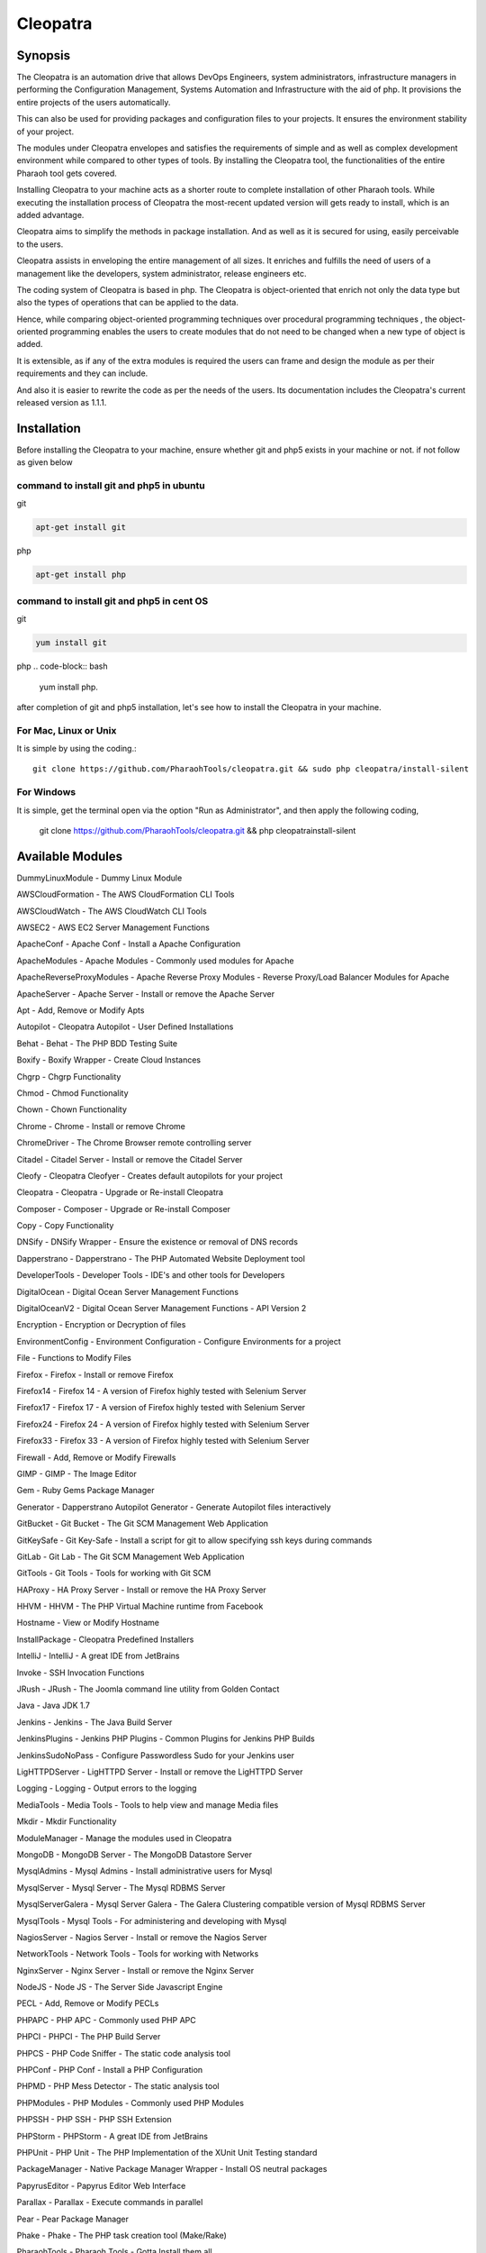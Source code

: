 Cleopatra
=========


Synopsis
********

The Cleopatra is an automation drive that allows DevOps Engineers, system administrators, infrastructure managers in performing the Configuration Management, Systems Automation and Infrastructure with the aid of php. It provisions the entire projects of the users automatically.

This can also be used for providing packages and configuration files to your projects. It ensures the environment stability of your project.

The modules under Cleopatra envelopes and satisfies the requirements of simple and as well as complex development environment while compared to other types of tools. By installing the Cleopatra tool, the functionalities of the entire Pharaoh tool gets covered.

Installing Cleopatra to your machine acts as a shorter route to complete installation of other Pharaoh tools. While executing the installation process of Cleopatra the most-recent updated version will gets ready to install, which is an added advantage.

Cleopatra aims to simplify the methods in package installation. And as well as it is secured for using, easily perceivable to the users.

Cleopatra assists in enveloping the entire management of all sizes. It enriches and fulfills the need of users of a management like the developers, system administrator, release engineers etc.

The coding system of Cleopatra is based in php. The Cleopatra is object-oriented that enrich not only the data type but also the types of operations that can be applied to the data.

Hence, while comparing object-oriented programming techniques over procedural programming techniques , the object-oriented programming enables the users to create modules that do not need to be changed when a new type of object is added.

It is extensible, as if any of the extra modules is required the users can frame and design the module as per their requirements and they can include.

And also it is easier to rewrite the code as per the needs of the users. Its documentation includes the Cleopatra's current released version as 1.1.1.

Installation
************

Before installing the Cleopatra to your machine, ensure whether git and php5 exists in your machine or not.
if not follow as given below

command to install git and php5 in ubuntu
------------------------------------------

git

.. code-block:: bash

                apt-get install git

php

.. code-block:: bash

                apt-get install php

command to install git and php5 in cent OS
-------------------------------------------

git

.. code-block:: bash

                yum install git

php
.. code-block:: bash

                yum install php.

after completion of git and php5 installation, let's see how to install the Cleopatra in your machine.

For Mac, Linux or Unix
-----------------------
It is simple by using the coding.::

        git clone https://github.com/PharaohTools/cleopatra.git && sudo php cleopatra/install-silent

For Windows
------------
It is simple, get the terminal open via the option "Run as Administrator", and then apply the following coding,
	
	git clone https://github.com/PharaohTools/cleopatra.git && php cleopatra\install-silent



Available Modules
******************

DummyLinuxModule - Dummy Linux Module

AWSCloudFormation - The AWS CloudFormation CLI Tools

AWSCloudWatch - The AWS CloudWatch CLI Tools

AWSEC2 - AWS EC2 Server Management Functions

ApacheConf - Apache Conf - Install a Apache Configuration

ApacheModules - Apache Modules - Commonly used modules for Apache

ApacheReverseProxyModules - Apache Reverse Proxy Modules - Reverse Proxy/Load Balancer Modules for Apache

ApacheServer - Apache Server - Install or remove the Apache Server

Apt - Add, Remove or Modify Apts

Autopilot - Cleopatra Autopilot - User Defined Installations

Behat - Behat - The PHP BDD Testing Suite

Boxify - Boxify Wrapper - Create Cloud Instances

Chgrp - Chgrp Functionality

Chmod - Chmod Functionality

Chown - Chown Functionality

Chrome - Chrome - Install or remove Chrome

ChromeDriver - The Chrome Browser remote controlling server

Citadel - Citadel Server - Install or remove the Citadel Server

Cleofy - Cleopatra Cleofyer - Creates default autopilots for your project

Cleopatra - Cleopatra - Upgrade or Re-install Cleopatra

Composer - Composer - Upgrade or Re-install Composer

Copy - Copy Functionality

DNSify - DNSify Wrapper - Ensure the existence or removal of DNS records

Dapperstrano - Dapperstrano - The PHP Automated Website Deployment tool

DeveloperTools - Developer Tools - IDE's and other tools for Developers

DigitalOcean - Digital Ocean Server Management Functions

DigitalOceanV2 - Digital Ocean Server Management Functions - API Version 2

Encryption - Encryption or Decryption of files

EnvironmentConfig - Environment Configuration - Configure Environments for a project

File - Functions to Modify Files

Firefox - Firefox - Install or remove Firefox

Firefox14 - Firefox 14 - A version of Firefox highly tested with Selenium Server

Firefox17 - Firefox 17 - A version of Firefox highly tested with Selenium Server

Firefox24 - Firefox 24 - A version of Firefox highly tested with Selenium Server

Firefox33 - Firefox 33 - A version of Firefox highly tested with Selenium Server

Firewall - Add, Remove or Modify Firewalls

GIMP - GIMP - The Image Editor

Gem - Ruby Gems Package Manager

Generator - Dapperstrano Autopilot Generator - Generate Autopilot files interactively

GitBucket - Git Bucket - The Git SCM Management Web Application

GitKeySafe - Git Key-Safe - Install a script for git to allow specifying ssh keys during commands

GitLab - Git Lab - The Git SCM Management Web Application

GitTools - Git Tools - Tools for working with Git SCM

HAProxy - HA Proxy Server - Install or remove the HA Proxy Server

HHVM - HHVM - The PHP Virtual Machine runtime from Facebook

Hostname - View or Modify Hostname

InstallPackage - Cleopatra Predefined Installers

IntelliJ - IntelliJ - A great IDE from JetBrains

Invoke - SSH Invocation Functions

JRush - JRush - The Joomla command line utility from Golden Contact

Java - Java JDK 1.7

Jenkins - Jenkins - The Java Build Server

JenkinsPlugins - Jenkins PHP Plugins - Common Plugins for Jenkins PHP Builds

JenkinsSudoNoPass - Configure Passwordless Sudo for your Jenkins user

LigHTTPDServer - LigHTTPD Server - Install or remove the LigHTTPD Server

Logging - Logging - Output errors to the logging

MediaTools - Media Tools - Tools to help view and manage Media files

Mkdir - Mkdir Functionality

ModuleManager - Manage the modules used in Cleopatra

MongoDB - MongoDB Server - The MongoDB Datastore Server

MysqlAdmins - Mysql Admins - Install administrative users for Mysql

MysqlServer - Mysql Server - The Mysql RDBMS Server

MysqlServerGalera - Mysql Server Galera - The Galera Clustering compatible version of Mysql RDBMS Server

MysqlTools - Mysql Tools - For administering and developing with Mysql

NagiosServer - Nagios Server - Install or remove the Nagios Server

NetworkTools - Network Tools - Tools for working with Networks

NginxServer - Nginx Server - Install or remove the Nginx Server

NodeJS - Node JS - The Server Side Javascript Engine

PECL - Add, Remove or Modify PECLs

PHPAPC - PHP APC - Commonly used PHP APC

PHPCI - PHPCI - The PHP Build Server

PHPCS - PHP Code Sniffer - The static code analysis tool

PHPConf - PHP Conf - Install a PHP Configuration

PHPMD - PHP Mess Detector - The static analysis tool

PHPModules - PHP Modules - Commonly used PHP Modules

PHPSSH - PHP SSH - PHP SSH Extension

PHPStorm - PHPStorm - A great IDE from JetBrains

PHPUnit - PHP Unit - The PHP Implementation of the XUnit Unit Testing standard

PackageManager - Native Package Manager Wrapper - Install OS neutral packages

PapyrusEditor - Papyrus Editor Web Interface

Parallax - Parallax - Execute commands in parallel

Pear - Pear Package Manager

Phake - Phake - The PHP task creation tool (Make/Rake)

PharaohTools - Pharaoh Tools - Gotta Install them all

Phlagrant - Phlagrant - The Virtual Machine management solution for PHP

Phrankinsense - Phrankinsense - The Pharaoh Tools Project Management Solution

Ping - Test a Ping to see if its responding

Port - Test a Port to see if its responding

PostInput - HTTP Post/Get Input Interface

PostgresServer - Postgres Server - The Postgres RDBMS Server

Process - Process Functionality

Python - Python - The programming language

Ra - Ra - The Pharaoh Tools Build Server

Rackspace - Rackspace/Opencloud Cloud Management Functions

RubyBDD - Ruby BDD Suite - Install Common Gems for Cucumber, Calabash, Capybara and Saucelabs

RubyRVM - Ruby RVM - The Ruby version manager

RubySystem - Ruby RVM System wide - The Ruby version manager system wide version

RunCommand - Execute a Command

SFTP - SFTP Functionality

SVN - SVN - The Source Control Manager

SeleniumServer - The Selenium Web Browser controlling server

Service - Start, Stop or Restart a Service

SshEncrypt - Install/encrypt private SSH keys

SshHarden - Apply security functions to the SSH accounts/setup of the machine

SshKeyInstall - Install SSH Public Keys to a user account

SshKeyStore - Install SSH Public Keys to a user account

SshKeygen - SSH Keygen - Generate SSH Kay Pairs

StandardTools - Standard Tools for any Installation

SudoNoPass - Configure Passwordless Sudo for any User

SystemDetection - System Detection - Detect the Running Operating System

Teamcity - Teamcity - The Jetbrains Build Server

Templating - Install files with placeholders or lines replaced at runtime

Testingkamen - Upgrade or Re-install Testingkamen

ThoughtWorksGo - The Continuous Delivery server from ThoughtWorks

UbuntuCompiler - For Compiling Linux Programs

User - Add, Remove or Modify Users

VNC - VNC - The Display Manager Solution

VNCPasswd - VNCPasswd - The Display Manager Solution

VSphere - VMWare VSphere - Server Management Functions

Varnish - The HTTP Cache

Virtualbox - Virtualbox - The local Virtual Machine Solution

WinExe - Add, Remove or Modify WinExes

WireframeSketcher - Wireframe Sketcher - the Wireframing application

Xvfb - Xvfb - The Display Manager Solution

Yum - Add, Remove or Modify Yum Packages


How to Use
***********

Let us see, how to use the Cleopatra tool, 
first, simply type as ::

    Cleopatra

this command will list all the names of the modules that are available under Cleopatra.
here, the screenshot denotes the display of all modules available under Cleopatra.::



    
    Kevells@Corp:/# cleopatra 
    ******************************


    Cleopatra - Pharaoh Tools
    -------------------

    Configuration, Infrastructure and Systems Automation Management in PHP.

    Can be used to set up a Development Client, Development Server, Testing Servers, SCM Servers or Production
    Application Servers in minutes, out of the box, with Zero configuration across multiple Operating Systems.

    You can quickly create simple or complex systems completely configured by code across platforms.

    Using Convention over Configuration, a lot of common Configuration Management tasks can be completed with little or
    no extra implementation work.

    -------------------------------------------------------------

    Available Commands:
    ---------------------------------------

    DummyLinuxModule - Dummy Linux Module
    ApacheConf - Apache Conf - Install a Apache Configuration
    ApacheModules - Apache Modules - Commonly used modules for Apache
    ApacheReverseProxyModules - Apache Reverse Proxy Modules - Reverse Proxy/Load Balancer Modules for Apache
    ApacheServer - Apache Server - Install or remove the Apache Server
    Apt - Add, Remove or Modify Apts
    Autopilot - Cleopatra Autopilot - User Defined Installations
    Behat - Behat - The PHP BDD Testing Suite
    Boxify - Boxify Wrapper - Create Cloud Instances
    Chgrp - Chgrp Functionality
    Chmod - Chmod Functionality
    Chown - Chown Functionality
    Chrome - Chrome - Install or remove Chrome
    ChromeDriver - The Chrome Browser remote controlling server
    Citadel - Citadel Server - Install or remove the Citadel Server
    Cleofy - Cleopatra Cleofyer - Creates default autopilots for your project
    Cleopatra - Cleopatra - Upgrade or Re-install Cleopatra
    Composer - Composer - Upgrade or Re-install Composer
    Copy - Copy Functionality
    DNSify - DNSify Wrapper - Ensure the existence or removal of DNS records
    Dapperstrano - Dapperstrano - The PHP Automated Website Deployment tool
    DeveloperTools - Developer Tools - IDE's and other tools for Developers
    DigitalOcean - Digital Ocean Server Management Functions
    DigitalOceanV2 - Digital Ocean Server Management Functions - API Version 2
    Encryption - Encryption or Decryption of files
    EnvironmentConfig - Environment Configuration - Configure Environments for a project
    File - Functions to Modify Files
    Firefox - Firefox - Install or remove Firefox
    Firefox14 - Firefox 14 - A version of Firefox highly tested with Selenium Server
    Firefox17 - Firefox 17 - A version of Firefox highly tested with Selenium Server
    Firefox24 - Firefox 24 - A version of Firefox highly tested with Selenium Server
    Firefox33 - Firefox 33 - A version of Firefox highly tested with Selenium Server
    Firewall - Add, Remove or Modify Firewalls
    GIMP - GIMP - The Image Editor
    Gem - Ruby Gems Package Manager
    Generator - Dapperstrano Autopilot Generator - Generate Autopilot files interactively
    GitBucket - Git Bucket - The Git SCM Management Web Application
    GitCommand - Git Commands
    GitKeySafe - Git Key-Safe - Install a script for git to allow specifying ssh keys during commands
    GitLab - Git Lab - The Git SCM Management Web Application
    GitTools - Git Tools - Tools for working with Git SCM
    HAProxy - HA Proxy Server - Install or remove the HA Proxy Server
    HHVM - HHVM - The PHP Virtual Machine runtime from Facebook
    Hostname - View or Modify Hostname
    InstallPackage - Cleopatra Predefined Installers
    IntelliJ - IntelliJ - A great IDE from JetBrains
    Invoke - SSH Invocation Functions
    JRush - JRush - The Joomla command line utility from Golden Contact
    Java - Java JDK 1.7
    Jenkins - Jenkins - The Java Build Server
    JenkinsPlugins - Jenkins PHP Plugins - Common Plugins for Jenkins PHP Builds
    JenkinsSudoNoPass - Configure Passwordless Sudo for your Jenkins user
    LigHTTPDServer - LigHTTPD Server - Install or remove the LigHTTPD Server
    Logging - Logging - Output errors to the logging
    MediaTools - Media Tools - Tools to help view and manage Media files
    Mkdir - Mkdir Functionality
    ModuleManager - Manage the modules used in Cleopatra
    MongoDB - MongoDB Server - The MongoDB Datastore Server
    MysqlAdmins - Mysql Admins - Install administrative users for Mysql
    MysqlServer - Mysql Server - The Mysql RDBMS Server
    MysqlTools - Mysql Tools - For administering and developing with Mysql
    NagiosServer - Nagios Server - Install or remove the Nagios Server
    NetworkTools - Network Tools - Tools for working with Networks
    NginxServer - Nginx Server - Install or remove the Nginx Server
    NodeJS - Node JS - The Server Side Javascript Engine
    PECL - Add, Remove or Modify PECLs
    PHPAPC - PHP APC - Commonly used PHP APC
    PHPCI - PHPCI - The PHP Build Server
    PHPCS - PHP Code Sniffer - The static code analysis tool
    PHPConf - PHP Conf - Install a PHP Configuration
    PHPMD - PHP Mess Detector - The static analysis tool
    PHPModules - PHP Modules - Commonly used PHP Modules
    PHPSSH - PHP SSH - PHP SSH Extension
    PHPStorm - PHPStorm - A great IDE from JetBrains
    PHPUnit - PHP Unit - The PHP Implementation of the XUnit Unit Testing standard
    PackageManager - Native Package Manager Wrapper - Install OS neutral packages
    PapyrusEditor - Papyrus Editor Web Interface
    Parallax - Parallax - Execute commands in parallel
    Pear - Pear Package Manager
    Phake - Phake - The PHP task creation tool (Make/Rake)
    PharaohTools - Pharaoh Tools - Gotta Install them all
    Phlagrant - Phlagrant - The Virtual Machine management solution for PHP
    Ping - Test a Ping to see if its responding
    Port - Test a Port to see if its responding
    PostInput - HTTP Post/Get Input Interface
    PostgresServer - Postgres Server - The Postgres RDBMS Server
    Process - Process Functionality
    Python - Python - The programming language
    RubyBDD - Ruby BDD Suite - Install Common Gems for Cucumber, Calabash, Capybara and Saucelabs
    RubyRVM - Ruby RVM - The Ruby version manager
    RubySystem - Ruby RVM System wide - The Ruby version manager system wide version
    RunCommand - Execute a Command
    SFTP - SFTP Functionality
    SVN - SVN - The Source Control Manager
    SeleniumServer - The Selenium Web Browser controlling server
    Service - Start, Stop or Restart a Service
    SshEncrypt - Install/encrypt private SSH keys
    SshHarden - Apply security functions to the SSH accounts/setup of the machine
    SshKeyInstall - Install SSH Public Keys to a user account
    SshKeyStore - Install SSH Public Keys to a user account
    SshKeygen - SSH Keygen - Generate SSH Kay Pairs
    StandardTools - Standard Tools for any Installation
    SudoNoPass - Configure Passwordless Sudo for any User
    SystemDetection - System Detection - Detect the Running Operating System
    Task - Task Wrapper - easily repeatable tasks
    Teamcity - Teamcity - The Jetbrains Build Server
    Templating - Install files with placeholders or lines replaced at runtime
    Testingkamen - Upgrade or Re-install Testingkamen
    ThoughtWorksGo - The Continuous Delivery server from ThoughtWorks
    UbuntuCompiler - For Compiling Linux Programs
    VNC - VNC - The Display Manager Solution
    VNCPasswd - VNCPasswd - The Display Manager Solution
    Varnish - The HTTP Cache
    Virtualbox - Virtualbox - The local Virtual Machine Solution
    WinExe - Add, Remove or Modify WinExes
    WireframeSketcher - Wireframe Sketcher - the Wireframing application
    Xvfb - Xvfb - The Display Manager Solution
    Yum - Add, Remove or Modify Yum Packages

    ---------------------------------------
    Visit www.pharaohtools.com for more
    ******************************


The Help command
*****************

If you want to know the purpose of a particular module, just type the command as follows:

    cleopatra ModuleName help

this command will provide the usage of that particular module and also the available options in actions that you can perform.
The screenshot shown under explains the usage of the module Behat under Cleopatra using the help command.::

        Kevells@Corp:/# cleopatra behat help
        ******************************


        This command allows you to install Behat.

        Behat, behat

        - install
        Installs the latest version of behat
        example: cleopatra behat install

        ------------------------------
        End Help
        ******************************


